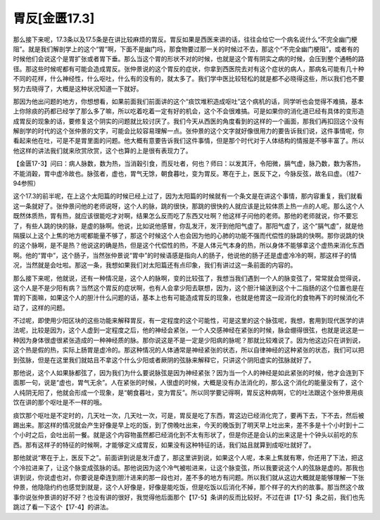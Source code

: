 胃反[金匮17.3]
====================

那么接下来呢，17.3条以及17.5条是在讲比较麻烦的胃反。胃反如果是西医来讲的话，往往会给它一个病名说什么“不完全幽门梗阻”。就是我们解剖学上的这个“胃”啊，下面不是幽门吗，那食物要过那一关的时候过不去，那这个“不完全幽门梗阻”，或者有的时候他们会说这个是胃扩张或者胃下垂。那么当这个胃的形状不对的时候，也就是这个胃有阴实之病的时候，会压到整个通畅的路径。那这些时候呢都有可能会造成胃反。张仲景说的这个胃反的症状，你拿到西医院去对有这个症状的病人，那病名可能有几十种不同的花样，什么神经性，什么呕吐，什么有的没有的，就太多了。我们学中医比较轻松的就是都不必晓得这些，所以我们也不要努力去晓得了，大概是这种状况知道一下就好。

那因为他出问题的地方，你想想看，如果前面我们前面讲的这个“痰饮堆积造成呕吐”这个病机的话，同学听也会觉得不难搞，基本上你除痰的药都已经学了那么多了嘛，所以吃着吃着一定有好的机会，这个不会很难搞。可是如果你的消化道已经有具体的变形造成胃反的现象的话，要修复这个阴实的问题就比较讨厌了。我们今天从西医的角度看到的这样的一个画面，那我们再扣回这个没有解剖学的时代的这个张仲景的文字，可能会比较容易理解一点。张仲景的这个文字就好像很用力的要告诉我们说，这件事情呢，你看起来他在吐，可是不是胃里面的问题。他大概有意要告诉我们这件事情，但是那个时代对于人体结构的情报是不够丰富了。所以他这样的讲法我们就来欣赏欣赏，这个也算的上是很有表现力了。

【金匮17-3】问曰：病人脉数，数为热，当消穀引食，而反吐者，何也？师曰：以发其汗，令阳微，膈气虚，脉乃数，数为客热，不能消穀，胃中虚冷故也。脉弦者，虚也，胃气无馀，朝食暮吐，变为胃反。寒在于上，医反下之，今脉反弦，故名曰虚。（桂7-94参照）

这个17.3的前半呢，在上这个太阳篇的时候已经上过了，因为太阳篇的时候就有一个条文是在讲这个事情，那内容重复，我们就看这一条就好了。张仲景问他的老师说呀，这个人的脉，跳的很快，那跳的很快的人就应该是比较体质上热一点的人呢。那么这个人既然体质热，胃有热，就应该很能吃才对啊，结果怎么反而吃了东西又吐啊？他这样子问他的老师。那他的老师就说，你不要忘了，有些人跳的快的脉，是虚的脉啊。他说，比如说他感冒，你乱发汗，发汗到他阳气虚了。那阳气虚了，这个“膈气虚”，就是他隔膜以上这个上焦的地方呢都能量不够了，那这个时候这个人也会因为他的心肺的功能不强而代偿性的脉跳的快啊。那你说跳的快的这个脉啊，是不是热？他说这的确是热，但是这个代偿性的热，不是人体元气本身的热，所以身体不能够拿这个虚热来消化东西啊。他的“胃中”，这个肠子，当然张仲景说“胃中”的时候语感是指向人的肠子，他说他的肠子还是虚虚冷冷的啊，那这样子的情况，当然就是会吐啦。那这一条，我想如果我们对太阳篇还有点印象，我们有讲过这一条前面的内容的。

那么接下来呢，他就说，还有一种情况是，这个人的脉啊，变的比较弦了，我想当我们遇到一个人的脉变弦了，常常就会觉得说，这个人是不是少阳有病？当然这个胃反的症状啊，也有人会拿少阳去联想，因为，这个胆汁输送到这个十二指肠的这个位置也是在胃的下面嘛，如果这个人的胆汁什么问题的话，基本上也有可能造成胃反的现象，也就是他胃这一段消化的食物再下的时候消化不动了，这样的问题。

不过呢，即使用少阳区块的这些功能来解释胃反，有一定程度的这个可能性，可是这里的这个脉弦呢，我想，套用到现代医学的讲法呢，比较是因为，这个人虚到一定程度之后，他的神经会紧张，一个人交感神经在紧张的时候，脉会绷得很弦，也就是说这是一种因为身体很虚很紧张造成的一种神经质的脉。那你说这是不是一定是少阳病的脉呢？那就比较难说了。因为他这边只在讲到说，这个热是假的热，实际上肠胃是虚冷的。那这种情况的人体通常是神经紧张的状态，所以自律神经的这种紧张的状态，我们可以把到弦脉，但是在这里我们就姑且不拿这个什么少阳或者厥阴的弦脉来解释它，只讲这个阴阳虚实的弦脉就好了。

那他说，这个人如果脉都弦了，因为我们为什么要说脉弦是因为神经紧张？因为当一个人的神经是如此紧张的时候，他才会连到下面那一句，说是“虚也，胃气无余”。人在紧张的时候，人很虚的时候，大概是没有办法消化的，那么这个消化的能量没有了，这个人纯阴无阳了，他就会形成一个现象，是“朝食暮吐，变为胃反”。所以同学要记得啊，胃反这种病啊，它的吐法跟这个张仲景用痰饮在讲的那个呕吐是不一样的哦。

痰饮那个呕吐是不定时的，几天吐一次，几天吐一次，可是，胃反是吃了东西，胃这边已经消化完了，要再下去，下不去，然后被踢出来。那这样的情况就会产生好像是早上吃的饭，到了傍晚吐出来，今天的晚饭到了明天早上吐出来，差不多是十个小时到十二个小时之后，会吐出前一餐。就是这个内容物虽然都已经消化到不太有形状了，但是你还是会认的出来这是十个钟头以前吃的东西。那有这样子的特征的时候啊，才能够定义成胃反，如果没有这种特征的话，我们姑且就算到成呕吐就好了。

那他就说“寒在于上，医反下之”。前面讲到说是发汗虚了，那这里讲到说，如果这个人呢，本来上焦就有寒，你还用了下法，把这个冷拉进来了，让这个脉变成弦脉的话。那他说因为这个冷气被啦进来，让这个脉变弦，所以我要说这个人的弦脉是虚的。那我也讲到说，你说虚也对，你要说是牵连到胆汁进来的那一段也对，差不多的地方有问题。所以我们就从这边大概就是能够理解一下张仲景，他隐隐约约也感觉到就是，这个人好像是，好像是能吃饭，但是吃饭以后消化不掉，那个样子的大约的故事。那当然这个故事你说张仲景讲的好不好？也没有讲的很好，我觉得他后面那个【17-5】条讲的反而比较好。不过在讲【17-5】条之前，我们也先跳过了看一下这个【17-4】的讲法。
